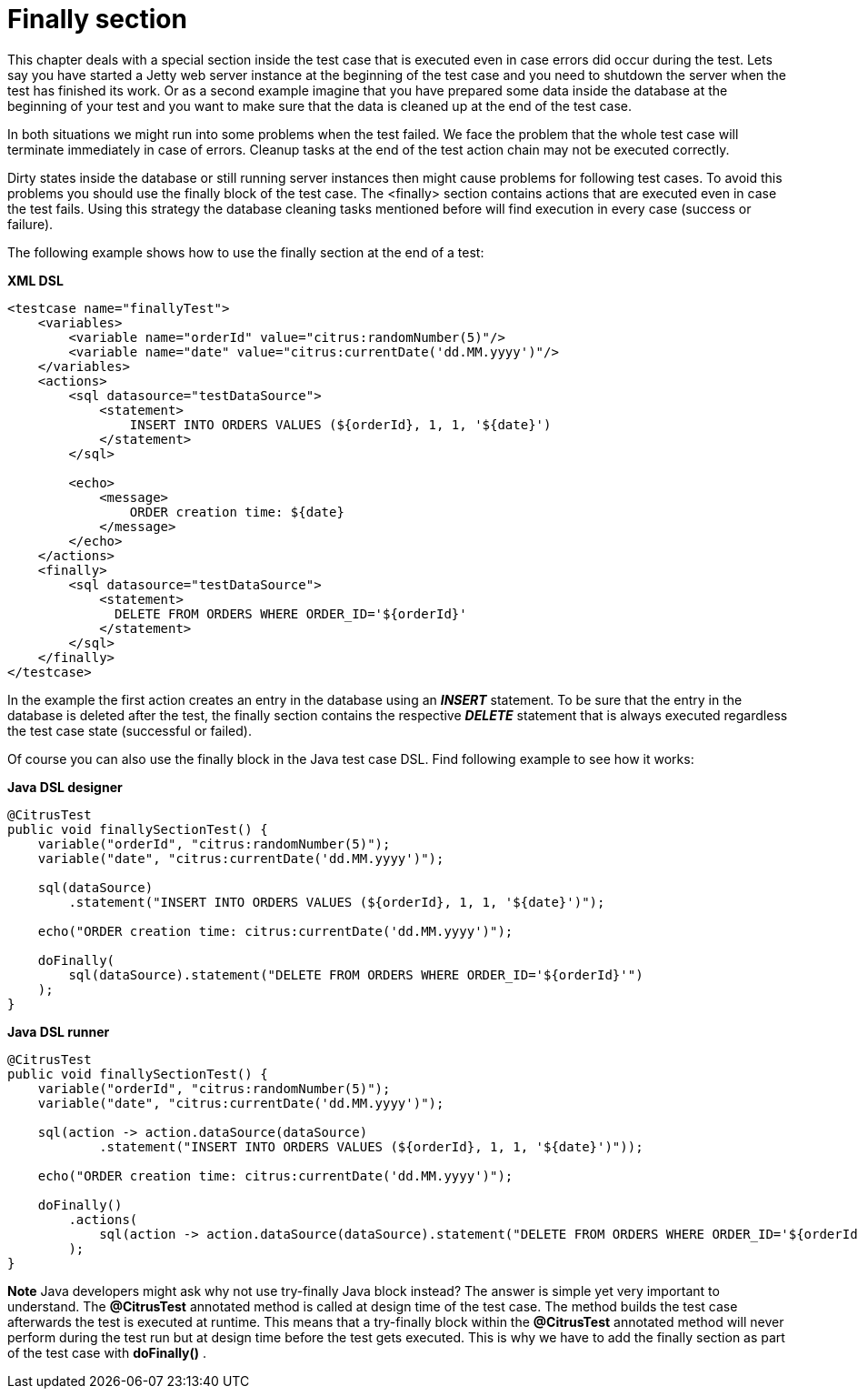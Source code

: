 [[finally-section]]
= Finally section

This chapter deals with a special section inside the test case that is executed even in case errors did occur during the test. Lets say you have started a Jetty web server instance at the beginning of the test case and you need to shutdown the server when the test has finished its work. Or as a second example imagine that you have prepared some data inside the database at the beginning of your test and you want to make sure that the data is cleaned up at the end of the test case.

In both situations we might run into some problems when the test failed. We face the problem that the whole test case will terminate immediately in case of errors. Cleanup tasks at the end of the test action chain may not be executed correctly.

Dirty states inside the database or still running server instances then might cause problems for following test cases. To avoid this problems you should use the finally block of the test case. The <finally> section contains actions that are executed even in case the test fails. Using this strategy the database cleaning tasks mentioned before will find execution in every case (success or failure).

The following example shows how to use the finally section at the end of a test:

*XML DSL* 

[source,xml]
----
<testcase name="finallyTest">
    <variables>
        <variable name="orderId" value="citrus:randomNumber(5)"/>
        <variable name="date" value="citrus:currentDate('dd.MM.yyyy')"/>
    </variables>
    <actions>
        <sql datasource="testDataSource">
            <statement>
                INSERT INTO ORDERS VALUES (${orderId}, 1, 1, '${date}')
            </statement>
        </sql>
        
        <echo>
            <message>
                ORDER creation time: ${date}
            </message>
        </echo>
    </actions>
    <finally>
        <sql datasource="testDataSource">
            <statement>
              DELETE FROM ORDERS WHERE ORDER_ID='${orderId}'
            </statement>
        </sql>
    </finally>
</testcase>
----

In the example the first action creates an entry in the database using an *_INSERT_* statement. To be sure that the entry in the database is deleted after the test, the finally section contains the respective *_DELETE_* statement that is always executed regardless the test case state (successful or failed).

Of course you can also use the finally block in the Java test case DSL. Find following example to see how it works:

*Java DSL designer* 

[source,java]
----
@CitrusTest
public void finallySectionTest() {
    variable("orderId", "citrus:randomNumber(5)");
    variable("date", "citrus:currentDate('dd.MM.yyyy')");

    sql(dataSource)
        .statement("INSERT INTO ORDERS VALUES (${orderId}, 1, 1, '${date}')");
    
    echo("ORDER creation time: citrus:currentDate('dd.MM.yyyy')");
    
    doFinally(
        sql(dataSource).statement("DELETE FROM ORDERS WHERE ORDER_ID='${orderId}'")
    );
}
----

*Java DSL runner* 

[source,java]
----
@CitrusTest
public void finallySectionTest() {
    variable("orderId", "citrus:randomNumber(5)");
    variable("date", "citrus:currentDate('dd.MM.yyyy')");

    sql(action -> action.dataSource(dataSource)
            .statement("INSERT INTO ORDERS VALUES (${orderId}, 1, 1, '${date}')"));

    echo("ORDER creation time: citrus:currentDate('dd.MM.yyyy')");

    doFinally()
        .actions(
            sql(action -> action.dataSource(dataSource).statement("DELETE FROM ORDERS WHERE ORDER_ID='${orderId}'"))
        );
}
----

*Note*
Java developers might ask why not use try-finally Java block instead? The answer is simple yet very important to understand. The *@CitrusTest* annotated method is called at design time of the test case. The method builds the test case afterwards the test is executed at runtime. This means that a try-finally block within the *@CitrusTest* annotated method will never perform during the test run but at design time before the test gets executed. This is why we have to add the finally section as part of the test case with *doFinally()* .
